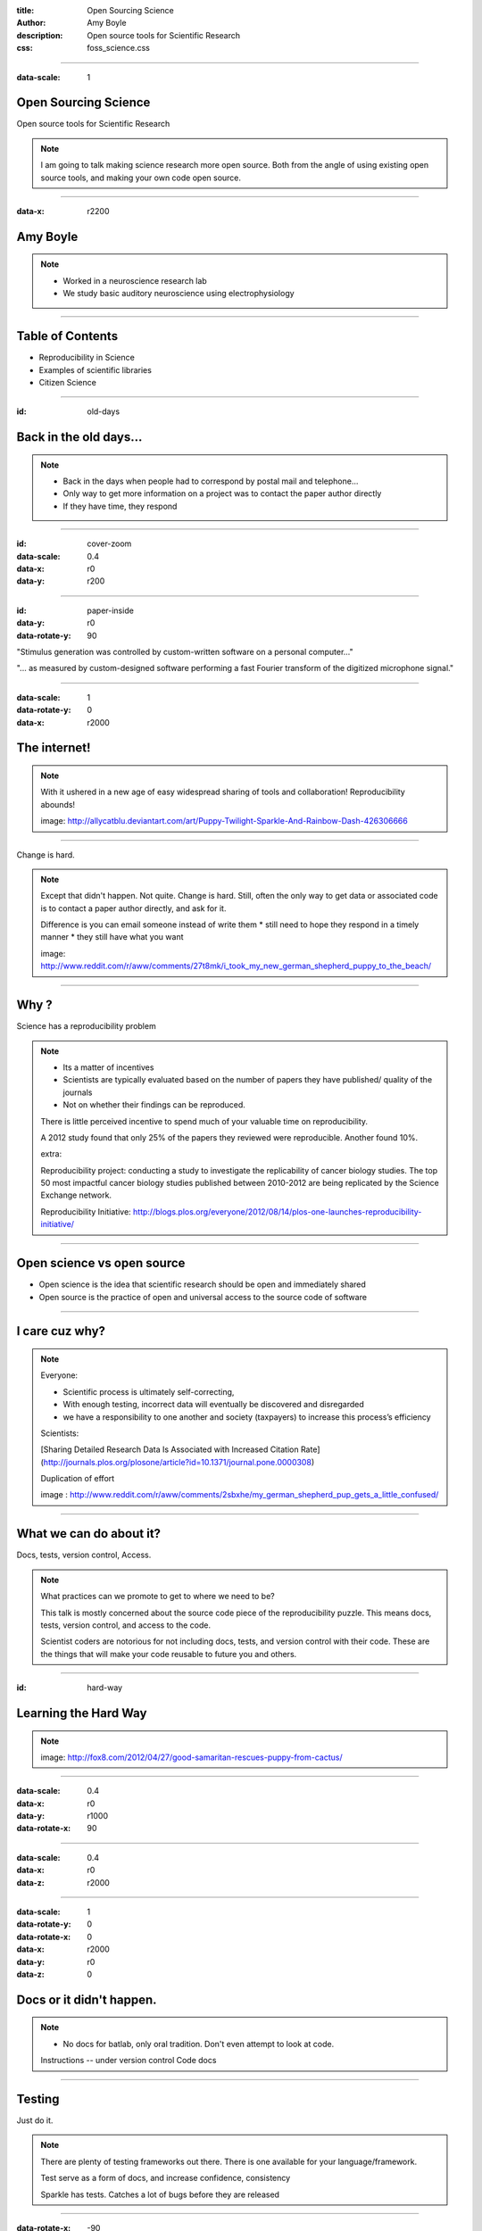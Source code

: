 :title: Open Sourcing Science
:author: Amy Boyle
:description: Open source tools for Scientific Research
:css: foss_science.css

.. :data-transition-duration: 500

---------------------------------------------------------------

:data-scale: 1

Open Sourcing Science
===================================

Open source tools for Scientific Research

.. note::
    I am going to talk making science research more open source. Both from the angle of using existing open source tools, and making your own code open source.

----------------------------------------------------------------

:data-x: r2200

Amy Boyle
=========

.. image:: img/wsuv_logo.png

.. image:: img/labphoto.jpg

.. note::

    * Worked in a neuroscience research lab 
    * We study basic auditory neuroscience using electrophysiology
    
----------------------------------------------------------------

Table of Contents
==================

* Reproducibility in Science
* Examples of scientific libraries
* Citizen Science

----------------------------------------------------------------

:id: old-days

Back in the old days...
=======================

.. note::
    * Back in the days when people had to correspond by postal mail and telephone...
    * Only way to get more information on a project was to contact the paper author directly
    * If they have time, they respond

----------------------------------------------------------------

:id: cover-zoom

:data-scale: 0.4
:data-x: r0
:data-y: r200

.. image:: img/paper_cover.jpg
    :width: 50%

----------------------------------------------------------------

:id: paper-inside

:data-y: r0
:data-rotate-y: 90

.. image:: img/paper_inside_highlight.jpg
    :width: 50%

"Stimulus generation was controlled by custom-written software on a personal computer..."

"... as measured by custom-designed software performing a fast Fourier transform of the digitized microphone signal."

----------------------------------------------------------------

:data-scale: 1
:data-rotate-y: 0
:data-x: r2000

The internet!
==============


.. image:: img/puppy_dash.png
    :width: 300px

.. image:: img/rainbow.gif  
    :width: 500px

.. note::
    With it ushered in a new age of easy widespread sharing of tools and collaboration! Reproducibility abounds!

    image: http://allycatblu.deviantart.com/art/Puppy-Twilight-Sparkle-And-Rainbow-Dash-426306666

----------------------------------------------------------------

Change is hard.

.. image:: img/sad_puppy.jpg
    :width: 500px

.. note::

    Except that didn't happen. Not quite. Change is hard. Still, often the only way to get data or associated code is to contact a paper author directly, and ask for it.

    Difference is you can email someone instead of write them
    * still need to hope they respond in a timely manner
    * they still have what you want

    image: http://www.reddit.com/r/aww/comments/27t8mk/i_took_my_new_german_shepherd_puppy_to_the_beach/

----------------------------------------------------------------

Why ?
=====

Science has a reproducibility problem

.. note::
    * Its a matter of incentives
    * Scientists are typically evaluated based on the number of papers they have published/ quality of the journals 
    * Not on whether their findings can be reproduced. 

    There is little perceived incentive to spend much of your valuable time on reproducibility.

    A 2012 study found that only 25% of the papers they reviewed were reproducible. Another found 10%.

    extra:

    Reproducibility project: conducting a study to investigate the replicability of cancer biology studies. The top 50 most impactful cancer biology studies published between 2010-2012 are being replicated by the Science Exchange network.

    Reproducibility Initiative: http://blogs.plos.org/everyone/2012/08/14/plos-one-launches-reproducibility-initiative/

----------------------------------------------------------------

Open science vs open source
===========================

* Open science is the idea that scientific research should be open and immediately shared
* Open source is the practice of open and universal access to the source code of software

----------------------------------------------------------------

I care cuz why?
===============

.. image:: img/confused_puppy.jpg

.. note::

    Everyone:

    * Scientific process is ultimately self-correcting,
    * With enough testing, incorrect data will eventually be discovered and disregarded
    * we have a responsibility to one another and society (taxpayers) to increase this process’s efficiency

    Scientists:

    [Sharing Detailed Research Data Is Associated with Increased Citation Rate](http://journals.plos.org/plosone/article?id=10.1371/journal.pone.0000308)

    Duplication of effort

    image : http://www.reddit.com/r/aww/comments/2sbxhe/my_german_shepherd_pup_gets_a_little_confused/

----------------------------------------------------------------

What we can do about it?
==========================

Docs, tests, version control, Access.

.. note::
    What practices can we promote to get to where we need to be?

    This talk is mostly concerned about the source code piece of the reproducibility puzzle. This means docs, tests, version control, and access to the code.

    Scientist coders are notorious for not including docs, tests, and version control with their code. These are the things that will make your code reusable to future you and others.

----------------------------------------------------------------

:id: hard-way

Learning the Hard Way
=====================

.. image:: img/puppy_cactus.jpg
    :width: 40%

.. note::
    image: http://fox8.com/2012/04/27/good-samaritan-rescues-puppy-from-cactus/

----------------------------------------------------------------

:data-scale: 0.4
:data-x: r0
:data-y: r1000
:data-rotate-x: 90

.. image:: img/batlab_screenshot.png
    :width: 90%

----------------------------------------------------------------

:data-scale: 0.4
:data-x: r0
:data-z: r2000

.. image:: img/sparkle_screenshot.png
    :width: 100%

----------------------------------------------------------------

:data-scale: 1
:data-rotate-y: 0
:data-rotate-x: 0
:data-x: r2000
:data-y: r0
:data-z: 0

Docs or it didn't happen.
==========================  

.. note::
    * No docs for batlab, only oral tradition. Don't even attempt to look at code.
    
    Instructions -- under version control
    Code docs

----------------------------------------------------------------

Testing
========

Just do it.

.. note::
    There are plenty of testing frameworks out there. There is one available for your language/framework.

    Test serve as a form of docs, and increase confidence, consistency

    Sparkle has tests. Catches a lot of bugs before they are released

----------------------------------------------------------------

:data-rotate-x: -90
:data-x: r0

No tests?

.. image:: img/tyson.gif

.. note::
    image : http://giphy.com/gifs/spoilers-neil-degrasse-tyson-cant-tell-yH44qh8DpNyfK

----------------------------------------------------------------

:data-rotate-x: 0
:data-x: r2000

Version Control All the Things
===============================

.. image:: img/octocat.png

.. note::
    Git, Github, Bitbucket, mercurial. You NEED to be using version control. Anytime you analyze data, you must have an identifiable version of code associated with that data. I mean version number/ commit id, not some copy of the code saved to some Post-docs laptop. If you publish based on code get a DOI for it.

    image : https://education.github.com/
    
----------------------------------------------------------------

.. image:: img/version_comic.gif
    :width: 50%


.. note::
    If this is all obvious to you, encourage others by using examples that are relevant to them.

----------------------------------------------------------------

Access
========

Use Github.

.. note::
    You don't HAVE to use Github, but use some easy-to-find public place to host your code.

    Solves the ...its around here somewhere, I think. problem.

----------------------------------------------------------------

Encourage Programming literacy
==============================

    * Python, R, Octave, C++, Julia
    * Software Carpentry, Coursera

.. note::

    disclaimer: Huge Python fangirl. Use tools that are available to everyone. Open source ensures no hangups on licensing/ different purchased versions of platforms/toolboxes.

    It is less important what you do your work in, than if you provide docs, tests, and version control with it. That being said, using popular languages/frameworks will still give you wider reach.

    R compares to SAS, SPSS or Strata
    Julia is a new, fast and beautiful language -- still some bugs though
    
    Why we use Python...

----------------------------------------------------------------

Doing Data Analysis
=====================

Python
    * Numpy
    * Scipy
    * Pandas
    * IPython notebook

.. note:: 
    I'm going to show some examples of to use some of these packages to create, readable, re-usable
    code to analyze and visualize data.

    There is a wikipedia list (https://en.wikipedia.org/wiki/List_of_statistical_packages)

----------------------------------------------------------------

.. image:: img/spike.png
    :width: 90%

----------------------------------------------------------------

Example data file:

.. code::

    0.05946
    0.05842,0.1589
    0.05632
    0.00316,0.04972
    0.0593
    0.06124,0.07648
    0.05784

    0.04674,0.0602,0.07572,0.12892,0.1964
    0.05548

----------------------------------------------------------------

Using pure Python:

.. code:: python

    spike_times = []
    with open('spike_times.csv', 'r') as df:
        reader = csv.reader(df)
        for row in reader:
            floatrow = [float(item) for item in row]
            spike_times.append(floatrow)

    all_spike_times = sum(spike_times, [])
    # number of spikes per time bin of 5ms
    bins = [int(x/0.01) for x in all_spike_times]
    bin_counts = [bins.count(i) for i in range(20)]
    bin_edges = [i*0.01 for i in range(20)]
    print bin_edges, '\n', bin_counts

.. code:: 

    [0.0, 0.02, 0.04, 0.06, 0.08, 0.1, 0.12, 0.14, 0.16, 0.18]
    [9, 8, 67, 23, 8, 5, 4, 7, 10, 5]

----------------------------------------------------------------

Using Pandas and Numpy:

.. code:: python

    import pandas as pd

    spike_table = pd.read_csv('spike_times.csv', sep=',' 
                              names=range(5))

    all_spikes = spike_table.values.flatten()
    all_spikes = all_spikes[~np.isnan(all_spikes)]

    bin_edges = [i*0.01 for i in range(20)] + [0.2]
    spike_bins = pd.cut(all_spikes,bin_edges,labels=False)
    bin_counts = np.bincount(spike_bins)
    print bin_edges, '\n', bin_counts

.. code:: 

    [0.0, 0.02, 0.04, 0.06, 0.08, 0.1, 0.12, 0.14, 0.16, 0.18, 0.2]
    [9, 8, 67, 23, 8, 5, 4, 7, 10, 5]

----------------------------------------------------------------

Using R:

.. code:: R

    data = read.table('spike_times.csv', sep=',', header=FALSE, 
                      col.names=1:5,fill=TRUE)
    
    all_spikes = unlist(data)
    all_spikes = all_spikes[!is.na(all_spikes)]

    results = hist(all_spikes, 20)
    print(results['counts'])
    print(results['breaks'])

----------------------------------------------------------------

Data Visualization
===================

Python

    * Matplotlib
    * Seaborne
    * Bokeh
    * pyqtgraph

R

----------------------------------------------------------------

:id: mpl-viz

Matplotlib

.. code:: python

    import matplotlib.pyplot as plt

    spike_times = []
    with open('spike_times.csv', 'r') as df:
        reader = csv.reader(df)
        for row in reader:
            floatrow = [float(item) for item in row]
            spike_times.append(floatrow)

    all_spike_times = sum(spike_times, [])

    n, bins, patches = plt.hist(all_spike_times, 20, range=(0,0.2))
    plt.xlabel("time (s)")
    plt.ylabel("no. spikes")
    plt.title("Cell Spike Timing");


.. image:: img/mpl_bar_chart.png
    :width: 30%

----------------------------------------------------------------

:id: seaborn-viz

Seaborn

.. code:: python

    import seaborn

.. image:: img/seaborn_bars.png
    :width: 50%

---------------------------------------------------------------

:id: bokeh-viz


Bokeh

.. code:: python

    from bokeh.charts import Histogram, show, output_notebook
    output_notebook()

    spike_times = []
    with open('spike_times.csv', 'r') as df:
        reader = csv.reader(df)
        for row in reader:
            floatrow = [float(item) for item in row]
            spike_times.append(floatrow)

    all_spike_times = sum(spike_times, [])

    hm = Histogram(all_spike_times, bins=20, xlabel='time (s)', 
                   ylabel='no. spikes', title='Spike timing')
    show(hm)

.. image:: img/bokeh_bars.png
    :width: 30%

----------------------------------------------------------------

pyqtgraph

.. image:: img/sparkle.gif
    :width: 90%

----------------------------------------------------------------

:id: r-viz

R

.. code:: R

    data = read.table('spike_times.csv', sep=',', header=FALSE, 
                      col.names=1:5,fill=TRUE)
    all_spikes = unlist(data)
    all_spikes = all_spikes[!is.na(all_spikes)]
    results = hist(all_spikes, 20)

.. image:: img/rhisto.png
    :width: 30%


.. note:: 
    ggplot2 is a plotting system for R, based on the grammar of graphics


----------------------------------------------------------------


Sharing Results
================

Figshare, Dryad, Dataverse

.. image :: img/figshare.png
    :width: 70%

.. note::
    * Post your data online when submitting to a journal, or earlier, if possible. 
    * Having a system of posting data online, gives a bonus to yourself later when looking up old data, it's not ...somewhere... maybe on Jim's laptop?

    Open-access journal PLOS ONE now has a policy requiring its authors to submit relevant data during the review process and recommending they do so by posting their datasets to online repositories like Dryad.


----------------------------------------------------------------

Citizen Science
=================

.. image:: img/seti_screen_saver.gif

.. note::
    Citizen science is scientific research conducted, in whole or in part, by amateur or nonprofessional scientists. 

    SETI@Home (1999)

    How can we involve volunteer citizens in traditional scientific research?

----------------------------------------------------------------

Zooniverse
==========

* Galaxy Zoo
* Snapshot Serengeti

.. image:: img/galazy_zoo_screenshot.jpg
    :width: 500px
.. image:: img/Snapshot-Serengeti.jpg
    :width: 500px

.. note::
    https://www.zooniverse.org/

    Galaxy zoo (2007): 
    * > 50 peer-reviewed science papers from results
    * > 100,000 volunteers, millions of classifications

    Snapshot Serengeti (2010-2013):
    * 225 camera traps across 1,125 km2 in Serengeti National Park, Tanzania, 
    * to study how predators and their prey co-existed across a dynamic landscape.
    * > 1.2 million pictures
    * 28,000 users

----------------------------------------------------------------

Gamified!
=========

* foldit
* Fraxinus

.. image:: img/foldit.png
    :width: 500px
.. image:: img/fraxnius_screenshot.png
    :width: 500px

.. note::
    Foldit:
    * Protein folding game
    * improves the pattern-folding algorithms by training

    Fraxinus:
    * Candy Crush Style game that researches genetic variants 
    * that can protect Europe's ash trees from a deadly fungal disease. 
    * Listing "Fraxinus players" as an author on paper, with player names in the supplemental material.

    http://www.theguardian.com/technology/2014/jan/25/online-gamers-solving-sciences-biggest-problems.

----------------------------------------------------------------

IRL
====

    * Public lab 

.. image:: img/public_lab_kite.jpg
    :width: 500px

.. note::
    Open source software and hardware kits to monitor air water and land (http://publiclab.org/)

    e.g. Deepwater Horizon (http://www.aljazeera.com/indepth/inpictures/2015/04/busting-corporate-polluters-diy-tools-150420132053871.html)

    In the hands of citizens, these tools are being used to gather a huge range of environmental data; anything from canopy loss in Peru to industrial pollution in Spain.


----------------------------------------------------------------

Let's make science puppies and rainbows
========================================

* Document your project
* Write tests
* Use version control
* Engage and leverage others

.. image:: img/puppy_dash.png
    :width: 200px

----------------------------------------------------------------

:id: overview
:data-x: 5000
:data-y: 5000
:data-scale: 15
:data-rotate-z: 0
:data-rotate-x: 0
:data-rotate-y: 0
:data-z: 0